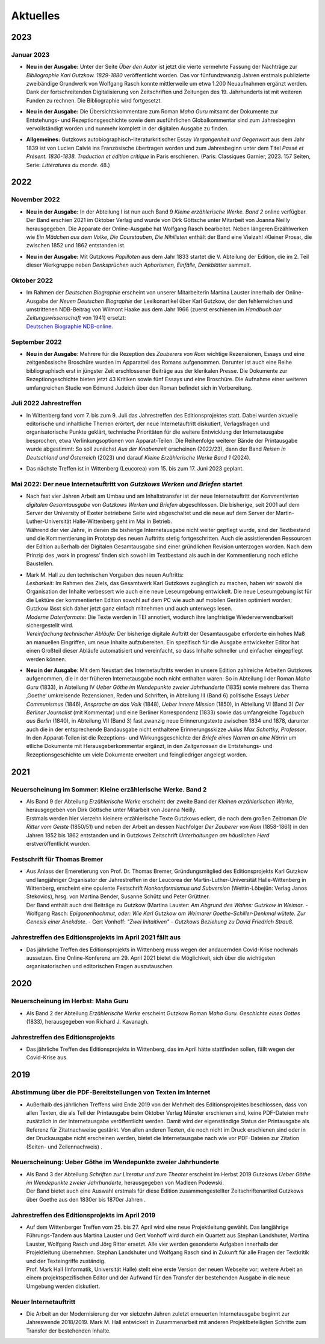 Aktuelles
=========

**2023**
--------

**Januar 2023**
+++++++++++++++

* | **Neu in der Ausgabe:** Unter der Seite *Über den Autor* ist jetzt die vierte vermehrte Fassung der Nachträge zur *Bibliographie Karl Gutzkow. 1829-1880* veröffentlicht worden. Das vor fünfundzwanzig Jahren erstmals publizierte zweibändige Grundwerk von Wolfgang Rasch konnte mittlerweile um etwa 1.200 Neuaufnahmen ergänzt werden. Dank der fortschreitenden Digitalisierung von Zeitschriften und Zeitungen des 19. Jahrhunderts ist mit weiteren Funden zu rechnen. Die Bibliographie wird fortgesetzt.

* | **Neu in der Ausgabe:** Die Übersichtskommentare zum Roman *Maha Guru* mitsamt der Dokumente zur Entstehungs- und Rezeptionsgeschichte sowie dem ausführlichen Globalkommentar sind zum Jahresbeginn vervollständigt worden und nunmehr komplett in der digitalen Ausgabe zu finden.

* | **Allgemeines:** Gutzkows autobiographisch-literaturkritischer Essay *Vergangenheit und Gegenwart* aus dem Jahr 1839 ist von Lucien Calvié ins Französische übertragen worden und zum Jahresbeginn unter dem Titel *Passé et Présent. 1830-1838. Traduction et édition critique* in Paris erschienen. (Paris: Classiques Garnier, 2023. 157 Seiten, Serie: *Littératures du monde*. 48.)


**2022**
--------

**November 2022**
+++++++++++++++++

* | **Neu in der Ausgabe:** In der Abteilung I ist nun auch Band 9 *Kleine erzählerische Werke. Band 2* online verfügbar. Der Band erschien 2021 im Oktober Verlag und wurde von Dirk Göttsche unter Mitarbeit von Joanna Neilly herausgegeben. Die Apparate der Online-Ausgabe hat Wolfgang Rasch bearbeitet. Neben längeren Erzählwerken wie *Ein Mädchen aus dem Volke*, *Die Courstauben*, *Die Nihilisten* enthält der Band eine Vielzahl ›Kleiner Prosa‹, die zwischen 1852 und 1862 entstanden ist.

* | **Neu in der Ausgabe:** Mit Gutzkows *Papilloten* aus dem Jahr 1833 startet die V. Abteilung der Edition, die im 2. Teil dieser Werkgruppe neben *Denksprüchen* auch *Aphorismen, Einfälle, Denkblätter* sammelt.

**Oktober 2022**
++++++++++++++++

* | Im Rahmen der *Deutschen Biographie* erscheint von unserer Mitarbeiterin Martina Lauster innerhalb der Online-Ausgabe der *Neuen Deutschen Biographie* der Lexikonartikel über Karl Gutzkow, der den fehlerreichen und umstrittenen NDB-Beitrag von Wilmont Haake aus dem Jahr 1966 (zuerst erschienen im *Handbuch der Zeitungswissenschaft* von 1941) ersetzt:
  | `Deutschen Biographie NDB-online <https://www.deutsche-biographie.de/dbo059687.html#dbocontent>`_.

**September 2022**
++++++++++++++++++

* | **Neu in der Ausgabe**: Mehrere für die Rezeption des *Zauberers von Rom* wichtige Rezensionen, Essays und eine zeitgenössische Broschüre wurden im Apparatteil des Romans aufgenommen. Darunter ist auch eine Reihe bibliographisch erst in jüngster Zeit erschlossener Beiträge aus der klerikalen Presse. Die Dokumente zur Rezeptiongeschichte bieten jetzt 43 Kritiken sowie fünf Essays und eine Broschüre. Die Aufnahme einer weiteren umfangreichen Studie von Edmund Judeich über den Roman befindet sich in Vorbereitung.

**Juli 2022** Jahrestreffen
+++++++++++++++++++++++++++

* | In Wittenberg fand vom 7. bis zum 9. Juli das Jahrestreffen des Editionsprojektes statt. Dabei wurden aktuelle editorische und inhaltliche Themen erörtert, der neue Internetauftritt diskutiert, Verlagsfragen und organisatorische Punkte geklärt, technische Prioritäten für die weitere Entwicklung der Internetausgabe besprochen, etwa Verlinkungsoptionen von Apparat-Teilen. Die Reihenfolge weiterer Bände der Printausgabe wurde abgestimmt: So soll zunächst *Aus der Knabenzeit* erscheinen (2022/23), dann der Band *Reisen in Deutschland und Österreich* (2023) und darauf *Kleine Erzählerische Werke Band 1* (2024).
* | Das nächste Treffen ist in Wittenberg (Leucorea) vom 15. bis zum 17. Juni 2023 geplant.

**Mai 2022**: Der neue Internetauftritt von *Gutzkows Werken und Briefen* startet
+++++++++++++++++++++++++++++++++++++++++++++++++++++++++++++++++++++++++++++++++

* | Nach fast vier Jahren Arbeit am Umbau und am Inhaltstransfer ist der neue Internetauftritt der *Kommentierten digitalen Gesamtausgabe* von *Gutzkows Werken und Briefen* abgeschlossen. Die bisherige, seit 2001 auf dem Server der University of Exeter betriebene Seite wird abgeschaltet und die neue auf dem Server der Martin-Luther-Universität Halle-Wittenberg geht im Mai in Betrieb.
  | Während der vier Jahre, in denen die bisherige Internetausgabe nicht weiter gepflegt wurde, sind der Textbestand und die Kommentierung im Prototyp des neuen Auftritts stetig fortgeschritten. Auch die assistierenden Ressourcen der Edition außerhalb der Digitalen Gesamtausgabe sind einer gründlichen Revision unterzogen worden. Nach dem Prinzip des ,work in progress‘ finden sich sowohl im Textbestand als auch in der Kommentierung noch etliche Baustellen.

* | Mark M. Hall zu den technischen Vorgaben des neuen Auftritts:
  | *Lesbarkeit:* Im Rahmen des Ziels, das Gesamtwerk Karl Gutzkows zugänglich zu machen, haben wir sowohl die Organisation der Inhalte verbessert wie auch eine neue Leseumgebung entwickelt. Die neue Leseumgebung ist für die Lektüre der kommentierten Edition sowohl auf dem PC wie auch auf mobilen Geräten optimiert worden; Gutzkow lässt sich daher jetzt ganz einfach mitnehmen und auch unterwegs lesen.
  | *Moderne Datenformate:* Die Texte werden in TEI annotiert, wodurch ihre langfristige Wiederverwendbarkeit sichergestellt wird.
  | *Vereinfachung technischer Abläufe:* Der bisherige digitale Auftritt der Gesamtausgabe erforderte ein hohes Maß an manuellen Eingriffen, um neue Inhalte aufzubereiten. Ein spezifisch für die Ausgabe entwickelter Editor hat einen Großteil dieser Abläufe automatisiert und vereinfacht, so dass Inhalte schneller und einfacher eingepflegt werden können.

* | **Neu in der Ausgabe**: Mit dem Neustart des Internetauftritts werden in unsere Edition zahlreiche Arbeiten Gutzkows aufgenommen, die in der früheren Internetausgabe noch nicht enthalten waren: So in Abteilung I der Roman *Maha Guru* (1833), in Abteilung IV *Ueber Göthe im Wendepunkte zweier Jahrhunderte* (1835) sowie mehrere das Thema ‚Goethe‘ umkreisende Rezensionen, Reden und Schriften, in Abteilung III (Band 6) politische Essays *Ueber Communismus* (1846), *Ansprache an das Volk* (1848), *Ueber innere Mission* (1850), in Abteilung VI (Band 3) *Der Berliner Journalist* (mit Kommentar) und eine Berliner Korrespondenz (1833) sowie das umfangreiche *Tagebuch aus Berlin* (1840), in Abteilung VII (Band 3) fast zwanzig neue Erinnerungstexte zwischen 1834 und 1878, darunter auch die in der entsprechende Bandausgabe nicht enthaltene Erinnerungsskizze *Julius Max Schottky, Professor*.
  | In den Apparat-Teilen ist die Rezeptions- und Wirkungsgeschichte der *Briefe eines Narren an eine Närrin* um etliche Dokumente mit Herausgeberkommentar ergänzt, in den *Zeitgenossen* die Entstehungs- und Rezeptionsgeschichte um viele Dokumente erweitert und feingliedriger angelegt worden.


**2021**
--------

Neuerscheinung im Sommer: Kleine erzählerische Werke. Band 2
++++++++++++++++++++++++++++++++++++++++++++++++++++++++++++

* | Als Band 9 der Abteilung *Erzählerische Werke* erscheint der zweite Band der *Kleinen erzählerischen Werke*, herausgegeben von Dirk Göttsche unter Mitarbeit von Joanna Neilly.
  | Erstmals werden hier vierzehn kleinere erzählerische Texte Gutzkows ediert, die nach dem großen Zeitroman *Die Ritter vom Geiste* (1850/51) und neben der Arbeit an dessen Nachfolger *Der Zauberer von Rom* (1858-1861) in den Jahren 1852 bis 1862 entstanden und in Gutzkows Zeitschrift *Unterhaltungen am häuslichen Herd* erstveröffentlicht wurden.

Festschrift für Thomas Bremer
+++++++++++++++++++++++++++++

* | Aus Anlass der Emeretierung von Prof. Dr. Thomas Bremer, Gründungsmitglied des Editionsprojekts Karl Gutzkow und langjähriger Organisator der Jahrestreffen in der Leucorea der Martin-Luther-Universität Halle-Wittenberg in Wittenberg, erscheint eine opulente Festschrift *Nonkonformismus und Subversion* (Wettin-Löbejün: Verlag Janos Stekovics), hrsg. von Martina Bender, Susanne Schütz und Peter Grüttner.
  | Der Band enthält auch drei Beiträge zu Gutzkow (Martina Lauster: *Am Abgrund des Wahns: Gutzkow in Weimar*. - Wolfgang Rasch: *Epigonenhochmut, oder: Wie Karl Gutzkow am Weimarer Goethe-Schiller-Denkmal wütete. Zur Genesis einer Anekdote*. - Gert Vonhoff: *"Zwei Initaitiven" - Gutzkows Beziehung zu David Friedrich Strauß*.

Jahrestreffen des Editionsprojekts im April 2021 fällt aus
++++++++++++++++++++++++++++++++++++++++++++++++++++++++++

* Das jährliche Treffen des Editionsprojekts in Wittenberg muss wegen der andauernden Covid-Krise nochmals aussetzen. Eine Online-Konferenz am 29. April 2021 bietet die Möglichkeit, sich über die wichtigsten organisatorischen und editorischen Fragen auszutauschen.


**2020**
--------

Neuerscheinung im Herbst: Maha Guru
+++++++++++++++++++++++++++++++++++

* Als Band 2 der Abteilung *Erzählerische Werke* erscheint Gutzkow Roman *Maha Guru. Geschichte eines Gottes* (1833), herausgegeben von Richard J. Kavanagh.

Jahrestreffen des Editionsprojekts
++++++++++++++++++++++++++++++++++

* Das jährliche Treffen des Editionsprojekts in Wittenberg, das im April hätte stattfinden sollen, fällt wegen der Covid-Krise aus.


**2019**
--------

Abstimmung über die PDF-Bereitstellungen von Texten im Internet
+++++++++++++++++++++++++++++++++++++++++++++++++++++++++++++++

* Außerhalb des jährlichen Treffens wird Ende 2019 von der Mehrheit des Editionsprojektes beschlossen, dass von allen Texten, die als Teil der Printausgabe beim Oktober Verlag Münster erschienen sind, keine PDF-Dateien mehr zusätzlich in der Internetausgabe veröffentlicht werden. Damit wird der eigenständige Status der Printausgabe als Referenz für Zitatnachweise gestärkt. Von allen anderen Texten, die noch nicht im Druck erschienen sind oder in der Druckausgabe nicht erscheinen werden, bietet die Internetausgabe nach wie vor PDF-Dateien zur Zitation (Seiten- und Zeilennachweis) .

Neuerscheinung: Ueber Göthe im Wendepunkte zweier Jahrhunderte
++++++++++++++++++++++++++++++++++++++++++++++++++++++++++++++

* | Als Band 3 der Abteilung *Schriften zur Literatur und zum Theater* erscheint im Herbst 2019 Gutzkows *Ueber Göthe im Wendepunkte zweier Jahrhunderte*, herausgegeben von Madleen Podewski.
  | Der Band bietet auch eine Auswahl erstmals für diese Edition zusammengestellter Zeitschriftenartikel Gutzkows über Goethe aus den 1830er bis 1870er Jahren .

Jahrestreffen des Editionsprojekts im April 2019
++++++++++++++++++++++++++++++++++++++++++++++++

* | Auf dem Wittenberger Treffen vom 25. bis 27. April wird eine neue Projektleitung gewählt. Das langjährige Führungs-Tandem aus Martina Lauster und Gert Vonhoff wird durch ein Quartett aus Stephan Landshuter, Martina Lauster, Wolfgang Rasch und Jörg Ritter ersetzt. Alle vier werden gesonderte Aufgaben innerhalb der Projektleitung übernehmen. Stephan Landshuter und Wolfgang Rasch sind in Zukunft für alle Fragen der Textkritik und der Texteingriffe zuständig.
  | Prof. Mark Hall (Informatik, Universität Halle) stellt eine erste Version der neuen Webseite vor; weitere Arbeit an einem projektspezifischen Editor und der Aufwand für den Transfer der bestehenden Ausgabe in die neue Umgebung werden diskutiert.

Neuer Internetauftritt
++++++++++++++++++++++

* Die Arbeit an der Modernisierung der vor siebzehn Jahren zuletzt erneuerten Internetausgabe beginnt zur Jahreswende 2018/2019. Mark M. Hall entwickelt in Zusammenarbeit mit anderen Projektbeteiligten Schritte zum Transfer der bestehenden Inhalte.
